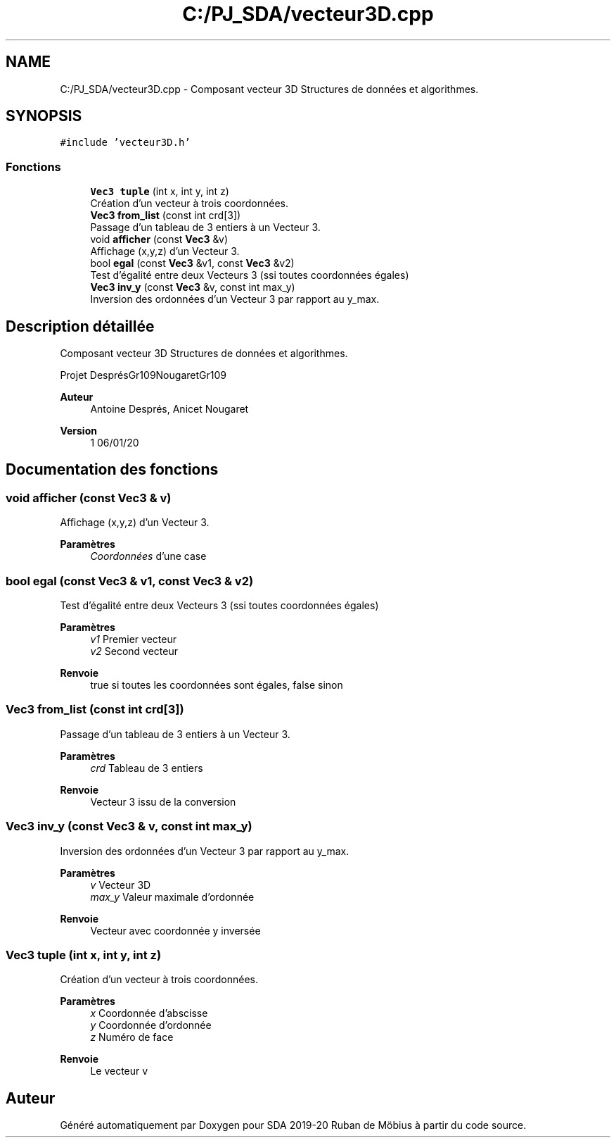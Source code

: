 .TH "C:/PJ_SDA/vecteur3D.cpp" 3 "Vendredi 3 Janvier 2020" "Version sp5_03.01.2020" "SDA 2019-20 Ruban de Möbius" \" -*- nroff -*-
.ad l
.nh
.SH NAME
C:/PJ_SDA/vecteur3D.cpp \- Composant vecteur 3D Structures de données et algorithmes\&.  

.SH SYNOPSIS
.br
.PP
\fC#include 'vecteur3D\&.h'\fP
.br

.SS "Fonctions"

.in +1c
.ti -1c
.RI "\fBVec3\fP \fBtuple\fP (int x, int y, int z)"
.br
.RI "Création d'un vecteur à trois coordonnées\&. "
.ti -1c
.RI "\fBVec3\fP \fBfrom_list\fP (const int crd[3])"
.br
.RI "Passage d'un tableau de 3 entiers à un Vecteur 3\&. "
.ti -1c
.RI "void \fBafficher\fP (const \fBVec3\fP &v)"
.br
.RI "Affichage (x,y,z) d'un Vecteur 3\&. "
.ti -1c
.RI "bool \fBegal\fP (const \fBVec3\fP &v1, const \fBVec3\fP &v2)"
.br
.RI "Test d'égalité entre deux Vecteurs 3 (ssi toutes coordonnées égales) "
.ti -1c
.RI "\fBVec3\fP \fBinv_y\fP (const \fBVec3\fP &v, const int max_y)"
.br
.RI "Inversion des ordonnées d'un Vecteur 3 par rapport au y_max\&. "
.in -1c
.SH "Description détaillée"
.PP 
Composant vecteur 3D Structures de données et algorithmes\&. 

Projet DesprésGr109NougaretGr109 
.PP
\fBAuteur\fP
.RS 4
Antoine Després, Anicet Nougaret 
.RE
.PP
\fBVersion\fP
.RS 4
1 06/01/20 
.RE
.PP

.SH "Documentation des fonctions"
.PP 
.SS "void afficher (const \fBVec3\fP & v)"

.PP
Affichage (x,y,z) d'un Vecteur 3\&. 
.PP
\fBParamètres\fP
.RS 4
\fICoordonnées\fP d'une case 
.RE
.PP

.SS "bool egal (const \fBVec3\fP & v1, const \fBVec3\fP & v2)"

.PP
Test d'égalité entre deux Vecteurs 3 (ssi toutes coordonnées égales) 
.PP
\fBParamètres\fP
.RS 4
\fIv1\fP Premier vecteur 
.br
\fIv2\fP Second vecteur 
.RE
.PP
\fBRenvoie\fP
.RS 4
true si toutes les coordonnées sont égales, false sinon 
.RE
.PP

.SS "\fBVec3\fP from_list (const int crd[3])"

.PP
Passage d'un tableau de 3 entiers à un Vecteur 3\&. 
.PP
\fBParamètres\fP
.RS 4
\fIcrd\fP Tableau de 3 entiers 
.RE
.PP
\fBRenvoie\fP
.RS 4
Vecteur 3 issu de la conversion 
.RE
.PP

.SS "\fBVec3\fP inv_y (const \fBVec3\fP & v, const int max_y)"

.PP
Inversion des ordonnées d'un Vecteur 3 par rapport au y_max\&. 
.PP
\fBParamètres\fP
.RS 4
\fIv\fP Vecteur 3D 
.br
\fImax_y\fP Valeur maximale d'ordonnée 
.RE
.PP
\fBRenvoie\fP
.RS 4
Vecteur avec coordonnée y inversée 
.RE
.PP

.SS "\fBVec3\fP tuple (int x, int y, int z)"

.PP
Création d'un vecteur à trois coordonnées\&. 
.PP
\fBParamètres\fP
.RS 4
\fIx\fP Coordonnée d'abscisse 
.br
\fIy\fP Coordonnée d'ordonnée 
.br
\fIz\fP Numéro de face 
.RE
.PP
\fBRenvoie\fP
.RS 4
Le vecteur v 
.RE
.PP

.SH "Auteur"
.PP 
Généré automatiquement par Doxygen pour SDA 2019-20 Ruban de Möbius à partir du code source\&.
